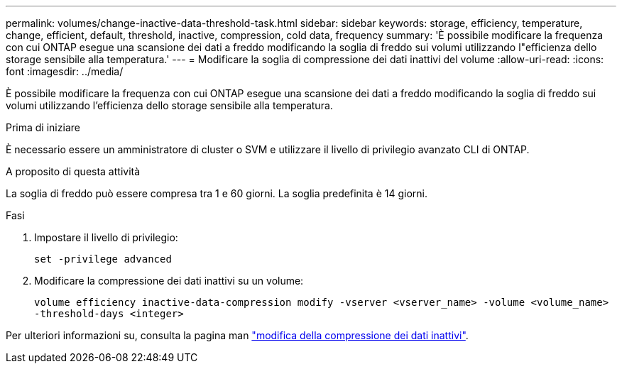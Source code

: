 ---
permalink: volumes/change-inactive-data-threshold-task.html 
sidebar: sidebar 
keywords: storage, efficiency, temperature, change, efficient, default, threshold, inactive, compression, cold data, frequency 
summary: 'È possibile modificare la frequenza con cui ONTAP esegue una scansione dei dati a freddo modificando la soglia di freddo sui volumi utilizzando l"efficienza dello storage sensibile alla temperatura.' 
---
= Modificare la soglia di compressione dei dati inattivi del volume
:allow-uri-read: 
:icons: font
:imagesdir: ../media/


[role="lead"]
È possibile modificare la frequenza con cui ONTAP esegue una scansione dei dati a freddo modificando la soglia di freddo sui volumi utilizzando l'efficienza dello storage sensibile alla temperatura.

.Prima di iniziare
È necessario essere un amministratore di cluster o SVM e utilizzare il livello di privilegio avanzato CLI di ONTAP.

.A proposito di questa attività
La soglia di freddo può essere compresa tra 1 e 60 giorni. La soglia predefinita è 14 giorni.

.Fasi
. Impostare il livello di privilegio:
+
`set -privilege advanced`

. Modificare la compressione dei dati inattivi su un volume:
+
`volume efficiency inactive-data-compression modify -vserver <vserver_name> -volume <volume_name> -threshold-days <integer>`



Per ulteriori informazioni su, consulta la pagina man link:https://docs.netapp.com/us-en/ontap-cli-9131/volume-efficiency-inactive-data-compression-modify.html#description["modifica della compressione dei dati inattivi"].
